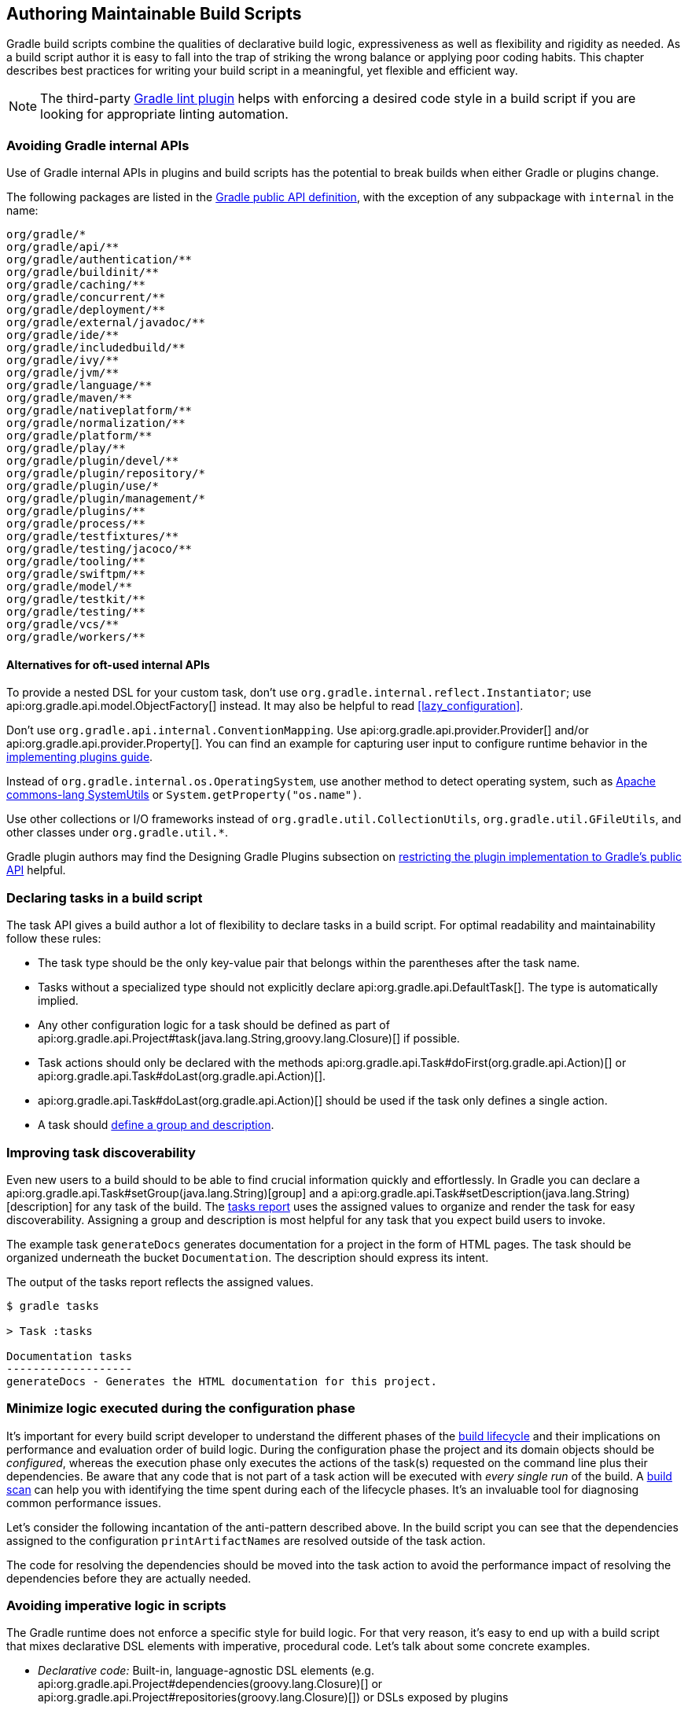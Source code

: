 // Copyright 2018 the original author or authors.
//
// Licensed under the Apache License, Version 2.0 (the "License");
// you may not use this file except in compliance with the License.
// You may obtain a copy of the License at
//
//      http://www.apache.org/licenses/LICENSE-2.0
//
// Unless required by applicable law or agreed to in writing, software
// distributed under the License is distributed on an "AS IS" BASIS,
// WITHOUT WARRANTIES OR CONDITIONS OF ANY KIND, either express or implied.
// See the License for the specific language governing permissions and
// limitations under the License.

[[authoring_maintainable_build_scripts]]
== Authoring Maintainable Build Scripts

Gradle build scripts combine the qualities of declarative build logic, expressiveness as well as flexibility and rigidity as needed.
As a build script author it is easy to fall into the trap of striking the wrong balance or applying poor coding habits.
This chapter describes best practices for writing your build script in a meaningful, yet flexible and efficient way.

[NOTE]
====
The third-party link:https://github.com/nebula-plugins/gradle-lint-plugin[Gradle lint plugin] helps with enforcing a desired code style in a build script if you are looking for appropriate linting automation.
====

[[sec:avoiding_gradle_internal_apis]]
=== Avoiding Gradle internal APIs

Use of Gradle internal APIs in plugins and build scripts has the potential to break builds when either Gradle or plugins change.

The following packages are listed in the link:https://github.com/gradle/gradle/blob/180b9d3fa84b91768364c603380e82947437eda1/buildSrc/subprojects/configuration/src/main/kotlin/org/gradle/gradlebuild/public-api.kt[Gradle public API definition], with the exception of any subpackage with `internal` in the name:

----
org/gradle/*
org/gradle/api/**
org/gradle/authentication/**
org/gradle/buildinit/**
org/gradle/caching/**
org/gradle/concurrent/**
org/gradle/deployment/**
org/gradle/external/javadoc/**
org/gradle/ide/**
org/gradle/includedbuild/**
org/gradle/ivy/**
org/gradle/jvm/**
org/gradle/language/**
org/gradle/maven/**
org/gradle/nativeplatform/**
org/gradle/normalization/**
org/gradle/platform/**
org/gradle/play/**
org/gradle/plugin/devel/**
org/gradle/plugin/repository/*
org/gradle/plugin/use/*
org/gradle/plugin/management/*
org/gradle/plugins/**
org/gradle/process/**
org/gradle/testfixtures/**
org/gradle/testing/jacoco/**
org/gradle/tooling/**
org/gradle/swiftpm/**
org/gradle/model/**
org/gradle/testkit/**
org/gradle/testing/**
org/gradle/vcs/**
org/gradle/workers/**
----

==== Alternatives for oft-used internal APIs

To provide a nested DSL for your custom task, don't use `org.gradle.internal.reflect.Instantiator`; use api:org.gradle.api.model.ObjectFactory[] instead.
It may also be helpful to read <<lazy_configuration>>.

Don't use `org.gradle.api.internal.ConventionMapping`.
Use api:org.gradle.api.provider.Provider[] and/or api:org.gradle.api.provider.Property[].
You can find an example for capturing user input to configure runtime behavior in the link:https://guides.gradle.org/implementing-gradle-plugins/#capturing_user_input_to_configure_plugin_runtime_behavior[implementing plugins guide].

Instead of `org.gradle.internal.os.OperatingSystem`, use another method to detect operating system, such as link:https://commons.apache.org/proper/commons-lang/apidocs/org/apache/commons/lang3/SystemUtils.html[Apache commons-lang SystemUtils] or `System.getProperty("os.name")`.

Use other collections or I/O frameworks instead of `org.gradle.util.CollectionUtils`, `org.gradle.util.GFileUtils`, and other classes under `org.gradle.util.*`.

Gradle plugin authors may find the Designing Gradle Plugins subsection on link:https://guides.gradle.org/designing-gradle-plugins/#restricting_the_plugin_implementation_to_gradle_s_public_api[restricting the plugin implementation to Gradle's public API] helpful.

[[sec:declaring_tasks]]
=== Declaring tasks in a build script

The task API gives a build author a lot of flexibility to declare tasks in a build script.
For optimal readability and maintainability follow these rules:

* The task type should be the only key-value pair that belongs within the parentheses after the task name.
* Tasks without a specialized type should not explicitly declare api:org.gradle.api.DefaultTask[]. The type is automatically implied.
* Any other configuration logic for a task should be defined as part of api:org.gradle.api.Project#task(java.lang.String,groovy.lang.Closure)[] if possible.
* Task actions should only be declared with the methods api:org.gradle.api.Task#doFirst(org.gradle.api.Action)[] or api:org.gradle.api.Task#doLast(org.gradle.api.Action)[].
* api:org.gradle.api.Task#doLast(org.gradle.api.Action)[] should be used if the task only defines a single action.
* A task should <<sec:improving_task_discoverability,define a group and description>>.

++++
<sample id="taskDefinition" dir="userguide/bestPractices/taskDefinition" title="Definition of tasks following best practices">
    <sourcefile file="build.gradle"/>
</sample>
++++


[[sec:improving_task_discoverability]]
=== Improving task discoverability

Even new users to a build should to be able to find crucial information quickly and effortlessly.
In Gradle you can declare a api:org.gradle.api.Task#setGroup(java.lang.String)[group] and a api:org.gradle.api.Task#setDescription(java.lang.String)[description] for any task of the build.
The <<sec:listing_tasks,tasks report>> uses the assigned values to organize and render the task for easy discoverability.
Assigning a group and description is most helpful for any task that you expect build users to invoke.

The example task `generateDocs` generates documentation for a project in the form of HTML pages.
The task should be organized underneath the bucket `Documentation`.
The description should express its intent.

++++
<sample id="taskGroupDescription" dir="userguide/bestPractices/taskGroupDescription" title="A task declaring the group and description">
    <sourcefile file="build.gradle"/>
</sample>
++++

The output of the tasks report reflects the assigned values.

----
$ gradle tasks

> Task :tasks

Documentation tasks
-------------------
generateDocs - Generates the HTML documentation for this project.
----

[[sec:minimize_logic_executed_configuration_phase]]
=== Minimize logic executed during the configuration phase

It's important for every build script developer to understand the different phases of the <<build_lifecycle,build lifecycle>> and their implications on performance and evaluation order of build logic.
During the configuration phase the project and its domain objects should be _configured_, whereas the execution phase only executes the actions of the task(s) requested on the command line plus their dependencies.
Be aware that any code that is not part of a task action will be executed with _every single run_ of the build.
A link:https://scans.gradle.com/get-started[build scan] can help you with identifying the time spent during each of the lifecycle phases.
It's an invaluable tool for diagnosing common performance issues.

Let's consider the following incantation of the anti-pattern described above.
In the build script you can see that the dependencies assigned to the configuration `printArtifactNames` are resolved outside of the task action.

++++
<sample id="logicDuringConfigurationPhase" dir="userguide/bestPractices/logicDuringConfiguration/dont" title="Executing logic during configuration should be avoided">
    <sourcefile file="build.gradle"/>
</sample>
++++

The code for resolving the dependencies should be moved into the task action to avoid the performance impact of resolving the dependencies before they are actually needed.

++++
<sample id="logicDuringExecutionPhase" dir="userguide/bestPractices/logicDuringConfiguration/do" title="Executing logic during execution phase is preferred">
    <sourcefile file="build.gradle"/>
</sample>
++++

[[sec:avoid_imperative_logic_in_scripts]]
=== Avoiding imperative logic in scripts

The Gradle runtime does not enforce a specific style for build logic.
For that very reason, it's easy to end up with a build script that mixes declarative DSL elements with imperative, procedural code.
Let's talk about some concrete examples.

* _Declarative code:_ Built-in, language-agnostic DSL elements (e.g. api:org.gradle.api.Project#dependencies(groovy.lang.Closure)[] or api:org.gradle.api.Project#repositories(groovy.lang.Closure)[]) or DSLs exposed by plugins
* _Imperative code:_ Conditional logic or very complex task action implementations

The end goal of every build script should be to only contain declarative language elements which makes the code easier to understand and maintain.
Imperative logic should live in binary plugins and which in turn is applied to the build script.
As a side product, you automatically enable your team to link:https://guides.gradle.org/designing-gradle-plugins/#reusable_logic_should_be_written_as_binary_plugin[reuse the plugin logic in other projects] if you publish the artifact to a binary repository.

The following sample build shows a negative example of using conditional logic directly in the build script.
While this code snippet is small, it is easy to imagine a full-blown build script using numerous procedural statements and the impact it would have on readability and maintainability.
By moving the code into a class link:https://guides.gradle.org/testing-gradle-plugins/[testability] also becomes a valid option.

++++
<sample id="conditionalLogicDont" dir="userguide/bestPractices/conditionalLogic/dont" title="A build script using conditional logic to create a task">
    <sourcefile file="build.gradle"/>
</sample>
++++

Let's compare the build script with the same logic implemented as a binary plugin.
The code might look more involved at first but clearly looks more like typical application code.
This particular plugin class lives in the <<sec:build_sources,`buildSrc` directory>> which makes it available to the build script automatically.

++++
<sample id="conditionalLogicDo" dir="userguide/bestPractices/conditionalLogic/do/buildSrc/src/main/java/com/enterprise" title="A binary plugin implementing imperative logic">
    <sourcefile file="ReleasePlugin.java"/>
</sample>
++++

Now that the build logic has been translated into a plugin, you can apply it in the build script.
The build script has been shrunk from 8 lines of code to a one liner.

++++
<sample id="conditionalLogicDo" dir="userguide/bestPractices/conditionalLogic/do" title="A build script applying a plugin that encapsulates imperative logic">
    <sourcefile file="build.gradle"/>
</sample>
++++

[[sec:avoiding_use_of_gradlebuild]]
=== Avoiding the use of `GradleBuild`

The api:org.gradle.api.tasks.GradleBuild[] task type allows a build script to define a task that invokes another Gradle build.
The use of this type is generally discouraged.
There are some corner cases where the invoked build doesn't expose the same runtime behavior as from the command line or through the Tooling API leading to unexpected results.

Usually, there's a better way to model the requirement.
The appropriate approach depends on the problem at hand. Here're some options:

* Model the build as <<multi_project_builds,multi-project build>> if the intention is to execute tasks from different modules as unified build.
* Use <<composite_builds,composite builds>> for projects that are physically separated but should occasionally be built as a single unit.

[[sec:avoiding_inter_project_configuration]]
=== Avoiding inter-project configuration

Gradle does not restrict build script authors from reaching into the domain model from one project into another one in a <<multi_project_builds,multi-project build>>.
Strongly-coupled projects hurts <<sec:parallel_execution,build execution performance>> as well as readability and maintainability of code.

The following practices should be avoided:

* Explicitly depending on a task from another project via api:org.gradle.api.Task#dependsOn(java.lang.Object...)[].
* Setting property values or calling methods on domain objects from another project.
* Executing another portion of the build with <<sec:avoiding_use_of_gradlebuild,GradleBuild>>.
* Declaring unnecessary <<sec:declaring_project_dependency,project dependencies>>.

[[sec:avoiding_passwords_in_plain_text]]
=== Avoiding passwords in plain text

Most builds need to consume one or many passwords.
The reasons for this need may vary.
Some builds need a password for publishing artifacts to a secured binary repository, other builds need a password for downloading binary files.
Passwords should always kept safe to prevent fraud.
Under no circumstance should you add the password to the build script as property in plain text or declare it in a `gradle.properties`.
Those files usually live in a version control repository and can be viewed by anyone that has access to it.

Passwords should be stored in encrypted fashion. At the moment Gradle does not provide a built-in mechanism for encrypting, storing and accessing passwords.
A good solution for solving this problem is the link:https://github.com/etiennestuder/gradle-credentials-plugin[Gradle Credentials plugin].

